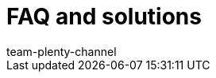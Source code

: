 = FAQ and solutions
:page-layout: overview
:keywords:
:description: Multi-Channel in plentymarkets: Solutions and recommendations for the market eBay.
:id: U651GRP
:author: team-plenty-channel
